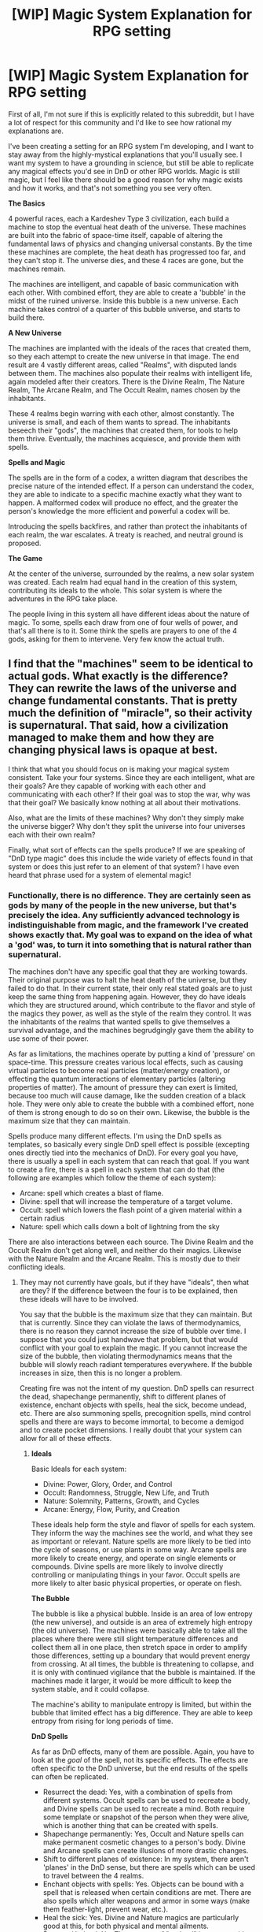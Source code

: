 #+TITLE: [WIP] Magic System Explanation for RPG setting

* [WIP] Magic System Explanation for RPG setting
:PROPERTIES:
:Author: booljayj
:Score: 8
:DateUnix: 1437084325.0
:DateShort: 2015-Jul-17
:END:
First of all, I'm not sure if this is explicitly related to this subreddit, but I have a lot of respect for this community and I'd like to see how rational my explanations are.

I've been creating a setting for an RPG system I'm developing, and I want to stay away from the highly-mystical explanations that you'll usually see. I want my system to have a grounding in science, but still be able to replicate any magical effects you'd see in DnD or other RPG worlds. Magic is still magic, but I feel like there should be a good reason for why magic exists and how it works, and that's not something you see very often.

*The Basics*

4 powerful races, each a Kardeshev Type 3 civilization, each build a machine to stop the eventual heat death of the universe. These machines are built into the fabric of space-time itself, capable of altering the fundamental laws of physics and changing universal constants. By the time these machines are complete, the heat death has progressed too far, and they can't stop it. The universe dies, and these 4 races are gone, but the machines remain.

The machines are intelligent, and capable of basic communication with each other. With combined effort, they are able to create a 'bubble' in the midst of the ruined universe. Inside this bubble is a new universe. Each machine takes control of a quarter of this bubble universe, and starts to build there.

*A New Universe*

The machines are implanted with the ideals of the races that created them, so they each attempt to create the new universe in that image. The end result are 4 vastly different areas, called "Realms", with disputed lands between them. The machines also populate their realms with intelligent life, again modeled after their creators. There is the Divine Realm, The Nature Realm, The Arcane Realm, and The Occult Realm, names chosen by the inhabitants.

These 4 realms begin warring with each other, almost constantly. The universe is small, and each of them wants to spread. The inhabitants beseech their "gods", the machines that created them, for tools to help them thrive. Eventually, the machines acquiesce, and provide them with spells.

*Spells and Magic*

The spells are in the form of a codex, a written diagram that describes the precise nature of the intended effect. If a person can understand the codex, they are able to indicate to a specific machine exactly what they want to happen. A malformed codex will produce no effect, and the greater the person's knowledge the more efficient and powerful a codex will be.

Introducing the spells backfires, and rather than protect the inhabitants of each realm, the war escalates. A treaty is reached, and neutral ground is proposed.

*The Game*

At the center of the universe, surrounded by the realms, a new solar system was created. Each realm had equal hand in the creation of this system, contributing its ideals to the whole. This solar system is where the adventures in the RPG take place.

The people living in this system all have different ideas about the nature of magic. To some, spells each draw from one of four wells of power, and that's all there is to it. Some think the spells are prayers to one of the 4 gods, asking for them to intervene. Very few know the actual truth.


** I find that the "machines" seem to be identical to actual gods. What exactly is the difference? They can rewrite the laws of the universe and change fundamental constants. That is pretty much the definition of "miracle", so their activity is supernatural. That said, how a civilization managed to make them and how they are changing physical laws is opaque at best.

I think that what you should focus on is making your magical system consistent. Take your four systems. Since they are each intelligent, what are their goals? Are they capable of working with each other and communicating with each other? If their goal was to stop the war, why was that their goal? We basically know nothing at all about their motivations.

Also, what are the limits of these machines? Why don't they simply make the universe bigger? Why don't they split the universe into four universes each with their own realm?

Finally, what sort of effects can the spells produce? If we are speaking of "DnD type magic" does this include the wide variety of effects found in that system or does this just refer to an element of that system? I have even heard that phrase used for a system of elemental magic!
:PROPERTIES:
:Author: KZLightning
:Score: 6
:DateUnix: 1437092258.0
:DateShort: 2015-Jul-17
:END:

*** Functionally, there is no difference. They are certainly seen as gods by many of the people in the new universe, but that's precisely the idea. Any sufficiently advanced technology is indistinguishable from magic, and the framework I've created shows exactly that. My goal was to expand on the idea of what a 'god' was, to turn it into something that is natural rather than supernatural.

The machines don't have any specific goal that they are working towards. Their original purpose was to halt the heat death of the universe, but they failed to do that. In their current state, their only real stated goals are to just keep the same thing from happening again. However, they do have ideals which they are structured around, which contribute to the flavor and style of the magics they power, as well as the style of the realm they control. It was the inhabitants of the realms that wanted spells to give themselves a survival advantage, and the machines begrudgingly gave them the ability to use some of their power.

As far as limitations, the machines operate by putting a kind of 'pressure' on space-time. This pressure creates various local effects, such as causing virtual particles to become real particles (matter/energy creation), or effecting the quantum interactions of elementary particles (altering properties of matter). The amount of pressure they can exert is limited, because too much will cause damage, like the sudden creation of a black hole. They were only able to create the bubble with a combined effort, none of them is strong enough to do so on their own. Likewise, the bubble is the maximum size that they can maintain.

Spells produce many different effects. I'm using the DnD spells as templates, so basically every single DnD spell effect is possible (excepting ones directly tied into the mechanics of DnD). For every goal you have, there is usually a spell in each system that can reach that goal. If you want to create a fire, there is a spell in each system that can do that (the following are examples which follow the theme of each system):

- Arcane: spell which creates a blast of flame.
- Divine: spell that will increase the temperature of a target volume.
- Occult: spell which lowers the flash point of a given material within a certain radius
- Nature: spell which calls down a bolt of lightning from the sky

There are also interactions between each source. The Divine Realm and the Occult Realm don't get along well, and neither do their magics. Likewise with the Nature Realm and the Arcane Realm. This is mostly due to their conflicting ideals.
:PROPERTIES:
:Author: booljayj
:Score: 2
:DateUnix: 1437095202.0
:DateShort: 2015-Jul-17
:END:

**** They may not currently have goals, but if they have "ideals", then what are they? If the difference between the four is to be explained, then these ideals will have to be involved.

You say that the bubble is the maximum size that they can maintain. But that is currently. Since they can violate the laws of thermodynamics, there is no reason they cannot increase the size of bubble over time. I suppose that you could just handwave that problem, but that would conflict with your goal to explain the magic. If you cannot increase the size of the bubble, then violating thermodynamics means that the bubble will slowly reach radiant temperatures everywhere. If the bubble increases in size, then this is no longer a problem.

Creating fire was not the intent of my question. DnD spells can resurrect the dead, shapechange permanently, shift to different planes of existence, enchant objects with spells, heal the sick, become undead, etc. There are also summoning spells, precognition spells, mind control spells and there are ways to become immortal, to become a demigod and to create pocket dimensions. I really doubt that your system can allow for all of these effects.
:PROPERTIES:
:Author: KZLightning
:Score: 2
:DateUnix: 1437144317.0
:DateShort: 2015-Jul-17
:END:

***** *Ideals*

Basic Ideals for each system:

- Divine: Power, Glory, Order, and Control
- Occult: Randomness, Struggle, New Life, and Truth
- Nature: Solemnity, Patterns, Growth, and Cycles
- Arcane: Energy, Flow, Purity, and Creation

These ideals help form the style and flavor of spells for each system. They inform the way the machines see the world, and what they see as important or relevant. Nature spells are more likely to be tied into the cycle of seasons, or use plants in some way. Arcane spells are more likely to create energy, and operate on single elements or compounds. Divine spells are more likely to involve directly controlling or manipulating things in your favor. Occult spells are more likely to alter basic physical properties, or operate on flesh.

*The Bubble*

The bubble is like a physical bubble. Inside is an area of low entropy (the new universe), and outside is an area of extremely high entropy (the old universe). The machines were basically able to take all the places where there were still slight temperature differences and collect them all in one place, then stretch space in order to amplify those differences, setting up a boundary that would prevent energy from crossing. At all times, the bubble is threatening to collapse, and it is only with continued vigilance that the bubble is maintained. If the machines made it larger, it would be more difficult to keep the system stable, and it could collapse.

The machine's ability to manipulate entropy is limited, but within the bubble that limited effect has a big difference. They are able to keep entropy from rising for long periods of time.

*DnD Spells*

As far as DnD effects, many of them are possible. Again, you have to look at the /goal/ of the spell, not its specific effects. The effects are often specific to the DnD universe, but the end results of the spells can often be replicated.

- Resurrect the dead: Yes, with a combination of spells from different systems. Occult spells can be used to recreate a body, and Divine spells can be used to recreate a mind. Both require some template or snapshot of the person when they were alive, which is another thing that can be created with spells.
- Shapechange permanently: Yes, Occult and Nature spells can make permanent cosmetic changes to a person's body. Divine and Arcane spells can create illusions of more drastic changes.
- Shift to different planes of existence: In my system, there aren't 'planes' in the DnD sense, but there are spells which can be used to travel between the 4 realms.
- Enchant objects with spells: Yes. Objects can be bound with a spell that is released when certain conditions are met. There are also spells which alter weapons and armor in some ways (make them feather-light, prevent wear, etc.).
- Heal the sick: Yes. Divine and Nature magics are particularly good at this, for both physical and mental ailments.
- Become Undead: No. The concept of "undead" is not something which exists. Reanimation of corpses is possible, but those corpses are then living, and require food and water to stay alive and muscles to move with.
- Summoning Spells: Yes. Both kinds of summoning, either creating a creature from nothing or transporting it to you from somewhere else.
- Precognition Spells: Yes, but limited. The future can only be seen in broad strokes, based on a statistical analysis of what's happened in the past. If you're familiar with the Foundation series, this is psychohistory. Clairvoyance is much more common, the ability to see things remotely or perceive everything in a wide area.
- Mind Control Spells: Yes, though usually not permanent control. There are plenty of spells which can manipulate emotions, and a few which put the target into a suggestive state.
- Become Immortal: No. With the use of healing spells one could stay alive for a very long time, but true immortality is out of reach.
- Become a demigod: No. "Demigod" is not a concept in my world, not in the way it is in DnD.
- Create Pocket Dimensions: This is a vague one. Some spells can create warped space, like what can be found in a bag of holding, but I don't think that's what you mean. It's not possible to create other "bubble" universes, that requires too much power.
:PROPERTIES:
:Author: booljayj
:Score: 1
:DateUnix: 1437148189.0
:DateShort: 2015-Jul-17
:END:

****** I have a good idea of what spells can do and what those ideals are, but the restriction on the bubble universe is a handwave.

Let me illustrate. The machines can create energy out of nothing. The machines use that energy to negate entropy. The machines have energy left over (for spells). Let's suppose that the machines can only create a limited amount of energy per unit of time. That is fine. Suppose further that maintaining the stability of the bubble requires most of that energy. Also fine. So why don't the machines use some of their excess energy to make more of themselves? They can insure that the new machines have the same values as they do, add extra energy to world and thereby increase the size of the bubble. If the machines do not know how, then they can simply research the matter until they do know how. Apart from a handwave, why don't they try this?
:PROPERTIES:
:Author: KZLightning
:Score: 2
:DateUnix: 1437238470.0
:DateShort: 2015-Jul-18
:END:

******* Creating more of themselves is not something I thought about before, and is a fair point. I'll have to think about the implications of that. Off the top of my head, I would think that the races who created the machines wouldn't want them to become self-replicating, and would have put reasonable restrictions on their ability to reproduce. This doesn't stop the people in the new universe from eventually learning how to make more, though.

One thing that's already part of the canon is that these machines require an incredible investment of resources to make. The races that created them were Kardeshev Type 3, meaning they had access to all the energy produced by all the stars in a galaxy. It's possible that there simply isn't enough energy left to make another machine, or that building up that much energy would take an incredibly long time with the slow trickle that the machines produce.
:PROPERTIES:
:Author: booljayj
:Score: 1
:DateUnix: 1437240075.0
:DateShort: 2015-Jul-18
:END:

******** Well, at least I brought that problem to your attention.
:PROPERTIES:
:Author: KZLightning
:Score: 2
:DateUnix: 1437247628.0
:DateShort: 2015-Jul-18
:END:


** It feels as though you've replaced the mysterious word "gods" with the mysterious word "machines", etcetera. I can imagine that you will detail everything to be reductionist, but it is uncertain.
:PROPERTIES:
:Author: Gurkenglas
:Score: 4
:DateUnix: 1437089403.0
:DateShort: 2015-Jul-17
:END:

*** The goal is to provide an explanation for what the 'god' is, and what the 'magic' is. That word is usually thrown out as if it's a final explanation, but what do people mean when they say it? In my system, I provide some greater background on what these gods actually are and where they came from. Some of it is still mysterious because it involves a little extrapolation of what we currently know about physics. That's inevitable, since magical effects aren't currently possible within our understanding of the universe.
:PROPERTIES:
:Author: booljayj
:Score: 2
:DateUnix: 1437096423.0
:DateShort: 2015-Jul-17
:END:


** u/TimeLoopedPowerGamer:
#+begin_quote
  the greater the person's knowledge the more efficient and powerful a codex will be.
#+end_quote

That needs some explanation. You get it right or not, you understand...more, it works better? More than what? Some sort of meta-conceptual inner mysteries thing?

Second of all, how is this different from something like Full Metal Alchemist? And why is there dispute about magic if they all use the same written magic system?
:PROPERTIES:
:Author: TimeLoopedPowerGamer
:Score: 3
:DateUnix: 1437093112.0
:DateShort: 2015-Jul-17
:END:

*** A codex is like a very complicated mathematical formula. A novice might be able to understand in the broadest of terms what a codex should do, but a master will understand the formula well enough to use it to its fullest potential.

The actual use of the codex usually involves a series of precise sounds, movements, and even thoughts. These are used to direct the power of the spell to the intended effects.

The overall explanation is this: A codex is like a contract. You implore the machine to produce an effect for you, and you have to be extremely clear on what you want to happen. If you aren't clear, or if the machine doesn't feel you understand the contract, no effect will occur. You need to always have the codex because each use of the spell is a new contract for another spell effect.

Edit regarding disputes about magic: Each machine uses a different system for its spells. Understanding the Arcane language won't help you cast a Divine spell. Understanding and casting a spell is different from understanding what's going on under the hood, much in the way that I'm able to understand and use a car without knowing the specifics of how the engine works.
:PROPERTIES:
:Author: booljayj
:Score: 2
:DateUnix: 1437095689.0
:DateShort: 2015-Jul-17
:END:
